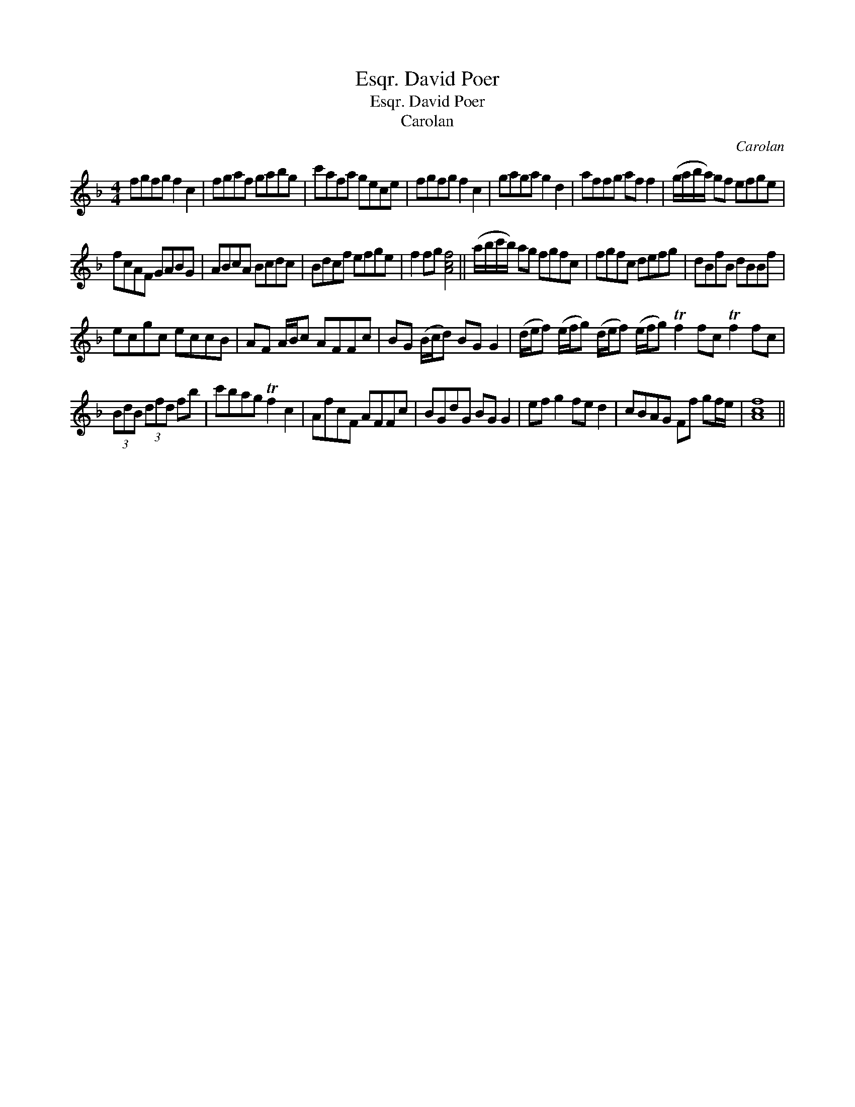 X:1
T:David Poer, Esqr.
T:David Poer, Esqr.
T:Carolan
C:Carolan
L:1/8
M:4/4
K:F
V:1 treble 
V:1
 fgfg f2 c2 | fgaf gabg | c'afa gece | fgfg f2 c2 | gaga g2 d2 | affg af f2 | (g/a/b/a/) gf efge | %7
 fcAF GABG | ABcA Bcdc | Bdcf efge | f2 fg [Acf]4 || (a/b/c'/b/) ag fgfc | fgfc defg | dBfB dBBf | %14
 ecgc eccB | AF A/B/c AFFc | BG (B/c/d) BG G2 | (d/e/f) (e/f/g) (d/e/f) (e/f/g) Tf2 fc Tf2 fc | %18
 (3BdB (3dfd fb | c'bag Tf2 c2 | AfcF AFFc | BGdG BG G2 | ef g2 fe d2 | cBAG Ff gf/e/ | [Acf]8 || %25

